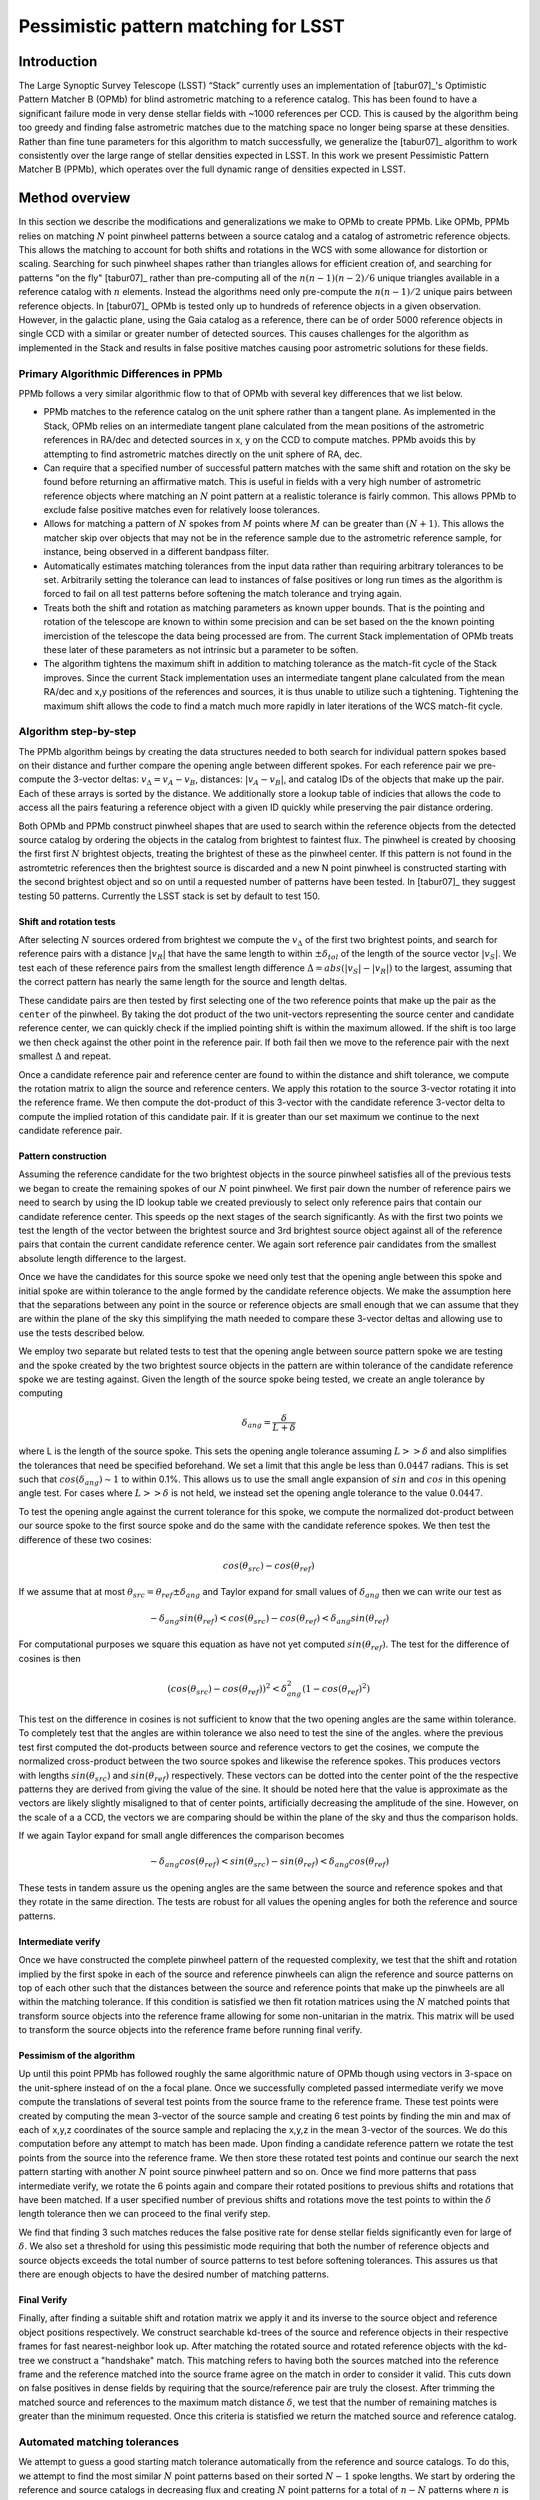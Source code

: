 #####################################
Pessimistic pattern matching for LSST
#####################################

Introduction
============

The Large Synoptic Survey Telescope (LSST) “Stack” currently uses an implementation of [tabur07]_'s Optimistic
Pattern Matcher B (OPMb) for blind astrometric matching to a reference catalog. This has been found to have a
significant failure mode in very dense stellar fields with ~1000 references per CCD. This is caused by the
algorithm being too greedy and finding false astrometric matches due to the matching space no longer being
sparse at these densities. Rather than fine tune parameters for this algorithm to match successfully, we
generalize the [tabur07]_ algorithm to work consistently over the large range of stellar densities expected in
LSST. In this work we present Pessimistic Pattern Matcher B (PPMb), which operates over the full dynamic range
of densities expected in LSST.

Method overview
===============

In this section we describe the modifications and generalizations we make to OPMb to create PPMb. Like OPMb,
PPMb relies on matching :math:`N` point pinwheel patterns between a source catalog and a catalog of
astrometric reference objects. This allows the matching to account for both shifts and rotations in the WCS
with some allowance for distortion or scaling. Searching for such pinwheel shapes rather than triangles allows
for efficient creation of, and searching for patterns "on the fly" [tabur07]_ rather than pre-computing all of
the :math:`n (n - 1) (n - 2) / 6` unique triangles available in a reference catalog with :math:`n` elements.
Instead the algorithms need only pre-compute the :math:`n (n - 1) / 2` unique pairs between reference objects.
In [tabur07]_ OPMb is tested only up to hundreds of reference objects in a given observation. However, in the
galactic plane, using the Gaia catalog as a reference, there can be of order 5000 reference objects in single
CCD with a similar or greater number of detected sources. This causes challenges for the algorithm as
implemented in the Stack and results in false positive matches causing poor astrometric solutions for these
fields.

Primary Algorithmic Differences in PPMb
---------------------------------------

PPMb follows a very similar algorithmic flow to that of OPMb with several key differences that we list below.

- PPMb matches to the reference catalog on the unit sphere rather than a tangent plane. As implemented in the
  Stack, OPMb relies on an intermediate tangent plane calculated from the mean positions of the astrometric
  references in RA/dec and detected sources in x, y on the CCD to compute matches. PPMb avoids this by
  attempting to find astrometric matches directly on the unit sphere of RA, dec.

- Can require that a specified number of successful pattern matches with the same shift and rotation on the sky
  be found before returning an affirmative match. This is useful in fields with a very high number of
  astrometric reference objects where matching an :math:`N` point pattern at a realistic tolerance is fairly
  common. This allows PPMb to exclude false positive matches even for relatively loose tolerances.

- Allows for matching a pattern of :math:`N` spokes from :math:`M` points where :math:`M` can be greater than
  :math:`(N + 1)`. This allows the matcher skip over objects that may not be in the reference sample due to
  the astrometric reference sample, for instance, being observed in a different bandpass filter.

- Automatically estimates matching tolerances from the input data rather than requiring arbitrary tolerances
  to be set. Arbitrarily setting the tolerance can lead to instances of false positives or long run times as
  the algorithm is forced to fail on all test patterns before softening the match tolerance and trying again.

- Treats both the shift and rotation as matching parameters as known upper bounds. That is the pointing and
  rotation of the telescope are known to within some precision and can be set based on the the known pointing
  imercistion of the telescope the data being processed are from. The current Stack implementation of OPMb
  treats these later of these parameters as not intrinsic but a parameter to be soften.

- The algorithm tightens the maximum shift in addition to matching tolerance as the match-fit cycle of
  the Stack improves. Since the current Stack implementation uses an intermediate tangent plane
  calculated from the mean RA/dec and x,y positions of the references and sources, it is thus unable to
  utilize such a tightening. Tightening the maximum shift allows the code to find a match much more rapidly in
  later iterations of the WCS match-fit cycle.

Algorithm step-by-step
----------------------

The PPMb algorithm beings by creating the data structures needed to both search for individual pattern spokes
based on their distance and further compare the opening angle between different spokes. For each reference
pair we pre-compute the 3-vector deltas: :math:`v_{\Delta}=v_A - v_B`, distances: :math:`|v_A - v_B|`, and
catalog IDs of the objects that make up the pair. Each of these arrays is sorted by the distance. We
additionally store a lookup table of indicies that allows the code to access all the pairs featuring a
reference object with a given ID quickly while preserving the pair distance ordering.

Both OPMb and PPMb construct pinwheel shapes that are used to search within the reference objects from the
detected source catalog by ordering the objects in the catalog from brightest to faintest flux. The pinwheel
is created by choosing the first first :math:`N` brightest objects, treating the brightest of these as the
pinwheel center. If this pattern is not found in the astromtetric references then the brightest source is
discarded and a new N point pinwheel is constructed starting with the second brightest object and so on until
a requested number of patterns have been tested. In [tabur07]_ they suggest testing 50 patterns. Currently the
LSST stack is set by default to test 150.

Shift and rotation tests
^^^^^^^^^^^^^^^^^^^^^^^^

After selecting :math:`N` sources ordered from brightest we compute the :math:`v_{\Delta}` of the first two
brightest points, and search for reference pairs with a distance :math:`|v_R|` that have the same length to
within :math:`\pm \delta_{tol}` of the length of the source vector :math:`|v_S|`. We test each of these
reference pairs from the smallest length difference :math:`\Delta = abs(|v_S| - |v_R|)` to the largest,
assuming that the correct pattern has nearly the same length for the source and length deltas.

These candidate pairs are then tested by first selecting one of the two reference points that make up the pair
as the ``center`` of the pinwheel. By taking the dot product of the two unit-vectors representing the source
center and candidate reference center, we can quickly check if the implied pointing shift is within the
maximum allowed. If the shift is too large we then check against the other point in the reference pair. If
both fail then we move to the reference pair with the next smallest :math:`\Delta` and repeat.

Once a candidate reference pair and reference center are found to within the distance and shift tolerance, we
compute the rotation matrix to align the source and reference centers. We apply this rotation to the source
3-vector rotating it into the reference frame. We then compute the dot-product of this 3-vector with the
candidate reference 3-vector delta to compute the implied rotation of this candidate pair. If it is greater
than our set maximum we continue to the next candidate reference pair.

Pattern construction
^^^^^^^^^^^^^^^^^^^^

Assuming the reference candidate for the two brightest objects in the source pinwheel satisfies all of the
previous tests we began to create the remaining spokes of our :math:`N` point pinwheel. We first pair down the
number of reference pairs we need to search by using the ID lookup table we created previously to select only
reference pairs that contain our candidate reference center. This speeds op the next stages of the search
significantly. As with the first two points we test the length of the vector between the brightest source and
3rd brightest source object against all of the reference pairs that contain the current candidate reference
center. We again sort reference pair candidates from the smallest absolute length difference to the largest.

Once we have the candidates for this source spoke we need only test that the opening angle between this spoke
and initial spoke are within tolerance to the angle formed by the candidate reference objects. We make the
assumption here that the separations between any point in the source or reference objects are small enough
that we can assume that they are within the plane of the sky this simplifying the math needed to compare these
3-vector deltas and allowing use to use the tests described below.

We employ two separate but related tests to test that the opening angle between source pattern spoke we are
testing and the spoke created by the two brightest source objects in the pattern are within tolerance of the
candidate reference spoke we are testing against. Given the length of the source spoke being tested, we create
an angle tolerance by computing

.. math:: \delta_{ang} = \frac{\delta}{L + \delta}

where L is the length of the source spoke. This sets the opening angle tolerance assuming :math:`L >> \delta`
and also simplifies the tolerances that need be specified beforehand. We set a limit that this angle be less
than :math:`0.0447` radians. This is set such that :math:`cos(\delta_{ang}) \sim 1` to within 0.1%. This
allows us to use the small angle expansion of :math:`sin` and :math:`cos` in this opening angle test. For
cases where :math:`L >> \delta` is not held, we instead set the opening angle tolerance to the value
:math:`0.0447`.

To test the opening angle against the current tolerance for this spoke, we compute the normalized dot-product
between our source spoke to the first source spoke and do the same with the candidate reference spokes. We
then test the difference of these two cosines:

.. math:: cos(\theta_{src}) - cos(\theta_{ref})

If we assume that at most :math:`\theta_{src} = \theta_{ref} \pm \delta_{ang}` and Taylor expand for small
values of :math:`\delta_{ang}` then we can write our test as

.. math:: - \delta_{ang} sin(\theta_{ref}) < cos(\theta_{src}) - cos(\theta_{ref}) < \delta_{ang} sin(\theta_{ref})

For computational purposes we square this equation as have not yet computed :math:`sin(\theta_{ref})`. The
test for the difference of cosines is then

.. math:: (cos(\theta_{src}) - cos(\theta_{ref}))^2 < \delta_{ang}^2 (1 - cos(\theta_{ref})^2)

This test on the difference in cosines is not sufficient to know that the two opening angles are the same
within tolerance. To completely test that the angles are within tolerance we also need to test the sine of the
angles. where the previous test first computed the dot-products between source and reference vectors to get
the cosines, we compute the normalized cross-product between the two source spokes and likewise the reference
spokes. This produces vectors with lengths :math:`sin(\theta_{src})` and :math:`sin(\theta_{ref})`
respectively. These vectors can be dotted into the center point of the the respective patterns they are
derived from giving the value of the sine. It should be noted here that the value is approximate as the
vectors are likely slightly misaligned to that of center points,  artificially decreasing the amplitude of the
sine. However, on the scale of a a CCD, the vectors we are comparing should be within the plane of the sky and
thus the comparison holds.

If we again Taylor expand for small angle differences the comparison becomes

.. math:: - \delta_{ang} cos(\theta_{ref}) < sin(\theta_{src}) - sin(\theta_{ref}) < \delta_{ang} cos(\theta_{ref})

These tests in tandem assure us the opening angles are the same between the source and reference spokes and
that they rotate in the same direction. The tests are robust for all values the opening angles for both the
reference and source patterns.

Intermediate verify
^^^^^^^^^^^^^^^^^^^

Once we have constructed the complete pinwheel pattern of the requested complexity, we test that the shift and
rotation implied by the first spoke in each of the source and reference pinwheels can align the reference and
source patterns on top of each other such that the distances between the source and reference points that make
up the pinwheels are all within the matching tolerance. If this condition is satisfied we then fit rotation
matrices using the :math:`N` matched points that transform source objects into the reference frame allowing
for some non-unitarian in the matrix. This matrix will be used to transform the source objects into the
reference frame before running final verify.

Pessimism of the algorithm
^^^^^^^^^^^^^^^^^^^^^^^^^^^

Up until this point PPMb has followed roughly the same algorithmic nature of OPMb though using vectors in
3-space on the unit-sphere instead of on the a focal plane. Once we successfully completed passed intermediate
verify we move compute the translations of several test points from the source frame to the reference frame.
These test points were created by computing the mean 3-vector of the source sample and creating 6 test points
by finding the min and max of each of x,y,z coordinates of the source sample and replacing the x,y,z in the
mean 3-vector of the sources. We do this computation before any attempt to match has been made. Upon finding
a candidate reference pattern we rotate the test points from the source into the reference frame. We then
store these rotated test points and continue our search the next pattern starting with another :math:`N`
point source pinwheel pattern and so on. Once we find more patterns that pass intermediate verify, we rotate
the 6 points again and compare their rotated positions to previous shifts and rotations that have been
matched. If a user specified number of previous shifts and rotations move the test points to within the
:math:`\delta` length tolerance then we can proceed to the final verify step.

We find that finding 3 such matches reduces the false positive rate for dense stellar fields significantly
even for large of :math:`\delta`. We also set a threshold for using this pessimistic mode requiring that both
the number of reference objects and source objects exceeds the total number of source patterns to test before
softening tolerances. This assures us that there are enough objects to have the desired number of matching
patterns.

Final Verify
^^^^^^^^^^^^

Finally, after finding a suitable shift and rotation matrix we apply it and its inverse to the source object
and reference object positions respectively. We construct searchable kd-trees of the source and reference
objects in their respective frames for fast nearest-neighbor look up. After matching the rotated source and
rotated reference objects with the kd-tree we construct a "handshake" match. This matching refers to having
both the sources matched into the reference frame and the reference matched into the source frame agree on
the match in order to consider it valid. This cuts down on false positives in dense fields by requiring that
the source/reference pair are truly the closest. After trimming the matched source and references to the
maximum match distance :math:`\delta`, we test that the number of remaining matches is greater than the
minimum requested. Once this criteria is statisfied we return the matched source and reference catalog.

Automated matching tolerances
-----------------------------

We attempt to guess a good starting match tolerance automatically from the reference and source catalogs. To
do this, we attempt to find the most similar :math:`N` point patterns based on their sorted :math:`N - 1`
spoke lengths. We start by ordering the reference and source catalogs in decreasing flux and creating
:math:`N` point patterns for a total of :math:`n - N` patterns where :math:`n` is the number of objects in
the source or reference catalog. We compute the :math:`N - 1` lengths from brightest object in the pattern to
the fainter ones. We then sort these distances and attempt to find minimal the two patterns out of the
:math:`n - N` total that have the most similar spoke lengths. We then average the distance between over the
:math:`N - 1` spokes. We do this both for the reference and source objects and pick the smaller of the two.
This allows us to set the initial tolerance at a threshold that reduces false positives in the pattern
matching as a function of pattern density.

Softening tolerances
--------------------

PPMb has two main tolerances which can be softened as subsequent attempts are made to match the
source data to the reference catalog. These are the maximum match distance :math:`\delta` and the number of
spokes we allow to fail before moving on to the next center point. We soften the match distance by doubling
it each after the number of patterns requested has failed. We also independently add 1 to number of spokes
allowed to fail. These two softenings allow the algorithm enough flexibility to match to most stellar
densities, cameras, and filters.

Test datasets
=============

To test the performance of the pessimistic matcher we utilize several currently available datasets. These data
span a range of stellar density and quality of optical distortion models. We process these data in the context
of the LSST Stack version 14. It should be noted that this analysis was completed before the merging of
DM-10765 which changed the WCS properties of the stack. For each of these data we use the same set of
reference objects derived from the GAIA DR1 [GAIA CITE] dataset. [HOW MUCH DETAIL SHOULD I PUT INTO THESE
DESCRIPTIONS?]

CFHTLS
------

We use data from the Canada-France-Hawaii Telescope Legacy Survey (CFHTLS) [CFHTLS CITE] observed at the
Canada-France-Hawaii Telescope with MegaCam. The dat come from the W3 pointing of the Wide portion of the
CFHTLS survey. We use a total number of 325 visits (start 704382) in the g and r bands, and 56 visits each in
u (850245), i (705243), and z(850255) filters. This give a total of 17,700 CCD exposures to blindly match.

HITS
----

We use data from the High Cadence Transient Survey (HiTS, [HITS CITE]) observed on the Blanco 4m telescope
with the Dark Energy Camera (DECam). We use observations in the g and r bands and a total of 183 visits
starting with visit id 0406285 for a total of 10,980 CCDs exposures.

New Horizons
------------

We use data that was observed on the Subaru telescope using Hyper-Suprime Cam(HSC) as part of efforts . The
data were observed as part of a path finding effort for the New Horizons probe. There are a total of 39
visits contained in data labeled ``pointing 908`` we we use to test an extremely dense case for both
reference and source objects. This pointing starts with visit id 3350 and contains a total number of 4056 CCD
exposures.

Results
=======

In this section we present results from running the PPMb matching algorithm within the match/fit cycle of
AstronomyTask within the ``meas_astrom`` package of the LSST Stack on the data described previously. We
additionally run the default algorithm OptimisticPatternMatcherB (OPMb) on the same data. We divide the
results into 3 major sections. First we show present the fraction of CCD exposures from each dataset that
found a good astrometric solution. Next we present a comparison of the quality of the matches found by
comparing the RMS scatters between the astrometric solutions found with the two matchers. Finally, we compare
the run times of the two matchers compared between the two datasets. PPMb retains the same configuration
settings throughout while we modify the match tolerance :math:`\delta` for the HSC timing test to give a
fairer comparison with PPMb. OPMb's start tolerance is :math:`3` arcseconds which causes the code to exit
with a false positive match almost instantaneously. We instead set the tolerance to :math:`1` arcseconds for
this test and dataset to more fairly compare the run time with similar starting tolerances between the codes.

Fraction of successful matches
------------------------------

In this section we compare the rate at which PPMb and OPMb are able to find acceptable matches on datasets
spanning different densities of objects, data quality, and bandpass filters. For each dataset we set an
upper-limit on what we consider a successful match/fit cycle based on the expected quality of the astrometric
solution after a successful match. These numbers were derived from confirming successful matches by eye and
noting the RMS scatter in arcseconds of the final astrometric solution. ``N Successful CCDs`` is the number
of CCD-exposures where we find a match and meet this criteria while ``N Failed Match`` are the number of CCDs
where a match to the reference catalog was unable to be found. The success rate is ``N Successful CCDs`` over
the total CCD-exposures available.

CFHTLS Matching
^^^^^^^^^^^^^^^

These data are taken at a high galactic latitude with a limited number of reference objects available to
match to. In addition, the total exposure time of these images (~200 seconds) means that roughly an equal
number of sources are available to match given signal to noise and other quality cuts on the source centroid.

For the largest sample of CCDs we attempted to solve, observed primarily in the g and r bands, the
performance of the two matchers is quite similar, differing only by roughly :math:`1%` in the fraction of CCDs
matched.

+-------------------+-------------------+-------------------------------+----------------+
|                     CFHTLS g, r-band (325 visits), 11700 CCDs                          |
|                                 Median Reference: 96                                   |
+-------------------+-------------------+-------------------------------+----------------+
|      Method       | N Successful CCDs | Success Rate (scatter < 0.10) | N Failed Match |
+===================+===================+===============================+================+
| MatchPessimisticB |       11182       |             0.956             |      176       |
+-------------------+-------------------+-------------------------------+----------------+
| MatchOptimisticB  |       11335       |             0.967             |      108       |
+-------------------+-------------------+-------------------------------+----------------+

The same results hold for the 3 remaining bandpasses with both matchers performing to within :math:`1%` of
each other PPMb out performs OPMb in the u-band slightly though like the other two bands this difference is
not significant given the absolute difference in the number of successful matches. Overall, we feel that the
new matching algorithm is performing as well as the one previously implemented on this dataset.

+-------------------+-------------------+-------------------------------+----------------+
|                          CFHTLS u-band (56 visits), 2016 CCDs                          |
|                                 Median Reference: 92                                   |
+-------------------+-------------------+-------------------------------+----------------+
|      Method       | N Successful CCDs | Success Rate (scatter < 0.10) | N Failed Match |
+===================+===================+===============================+================+
| MatchPessimisticB |       1957        |             0.971             |       13       |
+-------------------+-------------------+-------------------------------+----------------+
| MatchOptimisticB  |       1943        |             0.964             |       19       |
+-------------------+-------------------+-------------------------------+----------------+

+-------------------+-------------------+-------------------------------+----------------+
|                          CFHTLS i-band (56 visits), 2016 CCDs                          |
|                                 Median Reference: 96                                   |
+-------------------+-------------------+-------------------------------+----------------+
|      Method       | N Successful CCDs | Success Rate (scatter < 0.10) | N Failed Match |
+===================+===================+===============================+================+
| MatchPessimisticB |       1932        |             0.958             |       12       |
+-------------------+-------------------+-------------------------------+----------------+
| MatchOptimisticB  |       1959        |             0.972             |       8        |
+-------------------+-------------------+-------------------------------+----------------+

+-------------------+-------------------+-------------------------------+----------------+
|                          CFHTLS z-band (56 visits), 2016 CCDs                          |
|                                 Median Reference: 91                                   |
+-------------------+-------------------+-------------------------------+----------------+
|      Method       | N Successful CCDs | Success Rate (scatter < 0.10) | N Failed Match |
+===================+===================+===============================+================+
| MatchPessimisticB |       1973        |             0.979             |       9        |
+-------------------+-------------------+-------------------------------+----------------+
| MatchOptimisticB  |       1994        |             0.989             |       7        |
+-------------------+-------------------+-------------------------------+----------------+

High Cadence Transient Survey matching
^^^^^^^^^^^^^^^^^^^^^^^^^^^^^^^^^^^^^^

For the HiTS data, PPMb outperforms OPMb significantly, with the OPMb algorithm as implemented failing to
find matches for a larger fraction of the CCD-exposures and more low quality matches (scatter > 0.10) than
PPMb.

+-------------------+-------------------+-------------------------------+----------------+
|                       DECam HiTS (183 visits), 10980 CCDs                              |
|                                Median N Reference: 167                                 |
+-------------------+-------------------+-------------------------------+----------------+
|      Method       | N Successful CCDs | Success Rate (scatter < 0.10) | N Failed Match |
+===================+===================+===============================+================+
| MatchPessimisticB |      10213        |             0.930             |      640       |
+-------------------+-------------------+-------------------------------+----------------+
| MatchOptimisticB  |       8979        |             0.818             |      1724      |
+-------------------+-------------------+-------------------------------+----------------+

New Horizons matching
^^^^^^^^^^^^^^^^^^^^^

The New Horizons (NH) data presents the largest challenge for both algorithms. The data is observed within
the Galactic plane and contains a high density of reference objects and detected sources. Complicating the
matching further, many of the brightest reference objects are saturated making them ill suited for use in the
matcher.

The density of objects in this field causes OPMb to perform very poorly. The "optimistic" nature of the
algorithm causes it to exit after finding a false positive match which is easy for the algorithm to find
given the density of reference objects. This is evidenced by the low number of failed matches but the very
high scatter of these matches which is greater than :math:`1` arcseconds. PPMb avoids these false positives
by forcing the algorithm to find 3 patterns that agree on their shift and rotation before exiting and
returning matches.

+-------------------+-------------------+-------------------------------+----------------+
|                      HSC New Horizons (pointing=908), 4056 CCDs                        |
|                                Median N Reference: 5442                                |
+-------------------+-------------------+-------------------------------+----------------+
|      Method       | N Successful CCDs | Success Rate (scatter < 0.02) | N Failed Match |
+===================+===================+===============================+================+
| MatchPessimisticB |       3863        |             0.952             |       10       |
+-------------------+-------------------+-------------------------------+----------------+
| MatchOptimisticB  |        464        |             0.114             |       0        |
+-------------------+-------------------+-------------------------------+----------------+


Match quality comparisons
-------------------------

In addition to the looking at the run number of successfully matched CCDs we also look at the quality of
those matches and the astrometric solutions they produce. We present two tables to summarize these numbers.
First we present the results for all CCDs that were successfully matched and solved by the two algorithms.
For the NH sample, we see that the solutions produced by OPMb are not quality solutions as their RMS scatter
on the solution is greater than several times the pixel scale (:math:`\sim 0.16` arcseconds). PPMb fairs
better here however some solutions still have a large RMS scatter and pull both the mean and variance to
higher values.

For HiTS and CFHTLS the two algorithms are more comparable with PPMb having a slightly large sigma around the
average solution.

+---------------------------+----------------+-----------------------+-------------------------+------------------------+
|                                                    All solved CCDs                                                    |
+---------------------------+----------------+-----------------------+-------------------------+------------------------+
|                           | N Matched CCDs | Mean Scatter [arcsec] | Median Scatter [arcsec] | Sigma Scatter [arcsec] |
+===========================+================+=======================+=========================+========================+
|   NH: MatchPessimisticB   |      4046      |         0.020         |          0.008          |         0.088          |
+---------------------------+----------------+-----------------------+-------------------------+------------------------+
|   NH: MatchOptimisticB    |      4056      |         1.183         |         1.2860          |         0.4452         |
+---------------------------+----------------+-----------------------+-------------------------+------------------------+
|  HiTS: MatchPessimisticB  |     10340      |         0.016         |          0.014          |         0.035          |
+---------------------------+----------------+-----------------------+-------------------------+------------------------+
|  HiTS: MatchOptimisticB   |      9256      |         0.011         |          0.011          |         0.005          |
+---------------------------+----------------+-----------------------+-------------------------+------------------------+
| CFHTLS: MatchPessimisticB |     11524      |         0.065         |          0.061          |         0.159          |
+---------------------------+----------------+-----------------------+-------------------------+------------------------+
| CFHTLS: MatchOptimisticB  |     11592      |         0.064         |          0.062          |         0.036          |
+---------------------------+----------------+-----------------------+-------------------------+------------------------+

This table shows the summary statistics computed on the same data as above but now 5 sigma clipped around the
mean to compare the results with outliers removed.

+---------------------------+----------------+-----------------------+-------------------------+------------------------+
|                                                    5 Sigma clipped                                                    |
+---------------------------+----------------+-----------------------+-------------------------+------------------------+
|                           | N Matched CCDs | Mean Scatter [arcsec] | Median Scatter [arcsec] | Sigma Scatter [arcsec] |
+===========================+================+=======================+=========================+========================+
|   NH: MatchPessimisticB   |      3850      |         0.008         |          0.008          |         0.001          |
+---------------------------+----------------+-----------------------+-------------------------+------------------------+
|   NH: MatchOptimisticB    |      4052      |         1.184         |          1.286          |         0.444          |
+---------------------------+----------------+-----------------------+-------------------------+------------------------+
|  HiTS: MatchPessimisticB  |     10126      |         0.015         |          0.014          |         0.005          |
+---------------------------+----------------+-----------------------+-------------------------+------------------------+
|  HiTS: MatchOptimisticB   |      8965      |         0.011         |          0.011          |         0.004          |
+---------------------------+----------------+-----------------------+-------------------------+------------------------+
| CFHTLS: MatchPessimisticB |     11233      |         0.061         |          0.061          |         0.012          |
+---------------------------+----------------+-----------------------+-------------------------+------------------------+
| CFHTLS: MatchOptimisticB  |     11531      |         0.063         |          0.062          |         0.015          |
+---------------------------+----------------+-----------------------+-------------------------+------------------------+

Timing match/fit cycle timing
-----------------------------

One concern with the generalizations added to OPMb to make PPMb is if the algorithm can still find matches in
wall clock time comparable to that of the current Stack implementation of OPMb. In this section we present
timing results both for a field with low density and with a high density. We count the time spent matching
from the moment the ``doMatches`` is called till an array of matches (even if it is empty) is returned. We run
through all CCDs in the CFHTLS in the g, r sample run previously and all of the CCD-exposures in NH pointing
908. For both methods there are outliers that heavily skew the mean and variance and thus we clip the times
with a :math:`5 \sigma` iterative clipping.

The timing is both the mean and median suggest that PPMb is between 10% and 30% slower than OPMb for these
datasets. However, it should be noted that PPMb is currently implemented in pure Python using NumPy and
fast searchable data structures where possible. The main pattern creation loop of PPMb relies mostly on
internal Python iteration which can be very slow. This is in comparison the Stack implementation of
OPMb which is coded in C++. The extra steps of PPMb then do not seem to catastrophically increase the
compute time to find astrometric matches.

+---------------------------+---------------------+-----------------------+----------------------+
|                            Method Timing Comparison (5 sigma clipped)                          |
+---------------------------+---------------------+-----------------------+----------------------+
|                           | Mean time [seconds] | Median time [seconds] | Sigma time [seconds] |
+===========================+=====================+=======================+======================+
|   NH: MatchPessimisticB   |       86.126        |        15.996         |      112.800         |
+---------------------------+---------------------+-----------------------+----------------------+
|   NH: MatchOptimisticB    |       68.690        |        12.347         |      123.853         |
+---------------------------+---------------------+-----------------------+----------------------+
| CFHTLS: MatchPessimisticB |        0.616        |         0.566         |        0.239         |
+---------------------------+---------------------+-----------------------+----------------------+
| CFHTLS: MatchOptimisticB  |        0.516        |         0.498         |        0.150         |
+---------------------------+---------------------+-----------------------+----------------------+


Summary
=======

In this tech-note, we presented a generalization to the OPMb algorithm from [tabur07]_ that allows for
astrometric matching of catalog of detected sources into a catalog of reference objects in tractable time for
a larger dynamic range of object densities. Such a generalization is important for the denser, galactic
pointings of the LSST dataset. We have shown that the PPMb algorithm to perform similarly both in terms of
match success rate and WCS scatter to that of OPMb in data with a low object density and that it provides
exceptional improvement in fields with a high reference object density. The timing of the two algorithms is
surprisingly similar given that the current Stack implementation of OPMb is written in a compiled language
where as PPMb is currently written in pure Python. Given the performance comparison between the two algorithms
and codes one could switch the default behavior of the LSST Stack to PPMb without any notable drawbacks.
